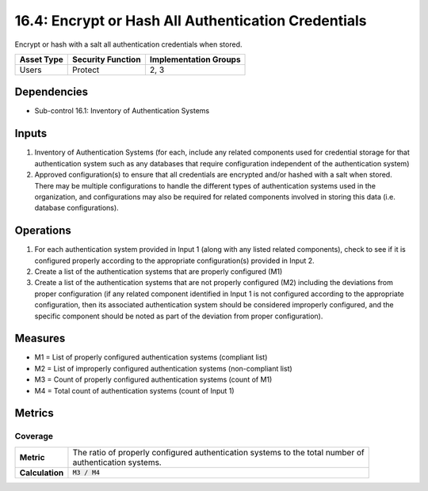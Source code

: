 16.4: Encrypt or Hash All Authentication Credentials
=========================================================
Encrypt or hash with a salt all authentication credentials when stored.

.. list-table::
	:header-rows: 1

	* - Asset Type
	  - Security Function
	  - Implementation Groups
	* - Users
	  - Protect
	  - 2, 3

Dependencies
------------
* Sub-control 16.1: Inventory of Authentication Systems

Inputs
-----------
#. Inventory of Authentication Systems (for each, include any related components used for credential storage for that authentication system such as any databases that require configuration independent of the authentication system)
#. Approved configuration(s) to ensure that all credentials are encrypted and/or hashed with a salt when stored.  There may be multiple configurations to handle the different types of authentication systems used in the organization, and configurations may also be required for related components involved in storing this data (i.e. database configurations).

Operations
----------
#. For each authentication system provided in Input 1 (along with any listed related components), check to see if it is configured properly according to the appropriate configuration(s) provided in Input 2.
#. Create a list of the authentication systems that are properly configured (M1)
#. Create a list of the authentication systems that are not properly configured (M2) including the deviations from proper configuration (if any related component identified in Input 1 is not configured according to the appropriate configuration, then its associated authentication system should be considered improperly configured, and the specific component should be noted as part of the deviation from proper configuration).

Measures
--------
* M1 = List of properly configured authentication systems (compliant list)
* M2 = List of improperly configured authentication systems (non-compliant list)
* M3 = Count of properly configured authentication systems (count of M1)
* M4 = Total count of authentication systems (count of Input 1)

Metrics
-------

Coverage
^^^^^^^^
.. list-table::

	* - **Metric**
	  - | The ratio of properly configured authentication systems to the total number of
	    | authentication systems.
	* - **Calculation**
	  - :code:`M3 / M4`

.. history
.. authors
.. license
